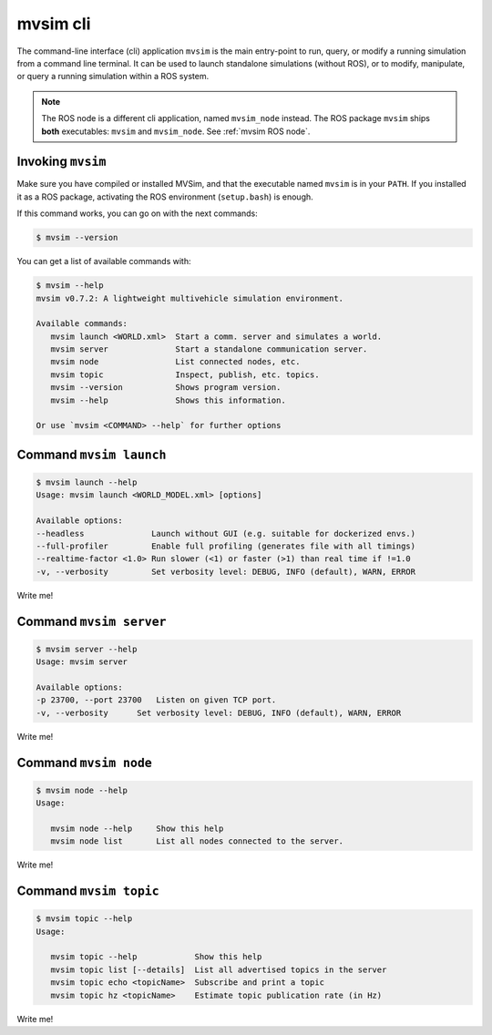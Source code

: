 mvsim cli
===================

The command-line interface (cli) application ``mvsim`` is the main
entry-point to run, query, or modify a running simulation from a 
command line terminal. It can be used to launch standalone simulations (without ROS), 
or to modify, manipulate, or query a running simulation within a ROS system.

.. note::
   The ROS node is a different cli application, named ``mvsim_node`` instead.
   The ROS package ``mvsim`` ships **both** executables: ``mvsim`` and ``mvsim_node``.
   See :ref:`mvsim ROS node`.

Invoking ``mvsim``
------------------------
Make sure you have compiled or installed MVSim, and that the executable named ``mvsim`` is 
in your ``PATH``. If you installed it as a ROS package, activating the ROS environment (``setup.bash``) is enough.

If this command works, you can go on with the next commands:

.. code-block:: console

   $ mvsim --version

You can get a list of available commands with:

.. code-block:: console

   $ mvsim --help
   mvsim v0.7.2: A lightweight multivehicle simulation environment.

   Available commands:
      mvsim launch <WORLD.xml>  Start a comm. server and simulates a world.
      mvsim server              Start a standalone communication server.
      mvsim node                List connected nodes, etc.
      mvsim topic               Inspect, publish, etc. topics.
      mvsim --version           Shows program version.
      mvsim --help              Shows this information.

   Or use `mvsim <COMMAND> --help` for further options


Command ``mvsim launch``
--------------------------

.. code-block:: console

   $ mvsim launch --help
   Usage: mvsim launch <WORLD_MODEL.xml> [options]

   Available options:
   --headless              Launch without GUI (e.g. suitable for dockerized envs.)
   --full-profiler         Enable full profiling (generates file with all timings)
   --realtime-factor <1.0> Run slower (<1) or faster (>1) than real time if !=1.0
   -v, --verbosity         Set verbosity level: DEBUG, INFO (default), WARN, ERROR


Write me!


Command ``mvsim server``
--------------------------

.. code-block:: console

   $ mvsim server --help
   Usage: mvsim server

   Available options:
   -p 23700, --port 23700   Listen on given TCP port.
   -v, --verbosity      Set verbosity level: DEBUG, INFO (default), WARN, ERROR


Write me!


Command ``mvsim node``
--------------------------

.. code-block:: console

   $ mvsim node --help
   Usage:

      mvsim node --help     Show this help
      mvsim node list       List all nodes connected to the server.

Write me!


Command ``mvsim topic``
--------------------------

.. code-block:: console

   $ mvsim topic --help
   Usage:

      mvsim topic --help            Show this help
      mvsim topic list [--details]  List all advertised topics in the server
      mvsim topic echo <topicName>  Subscribe and print a topic
      mvsim topic hz <topicName>    Estimate topic publication rate (in Hz)

Write me!


